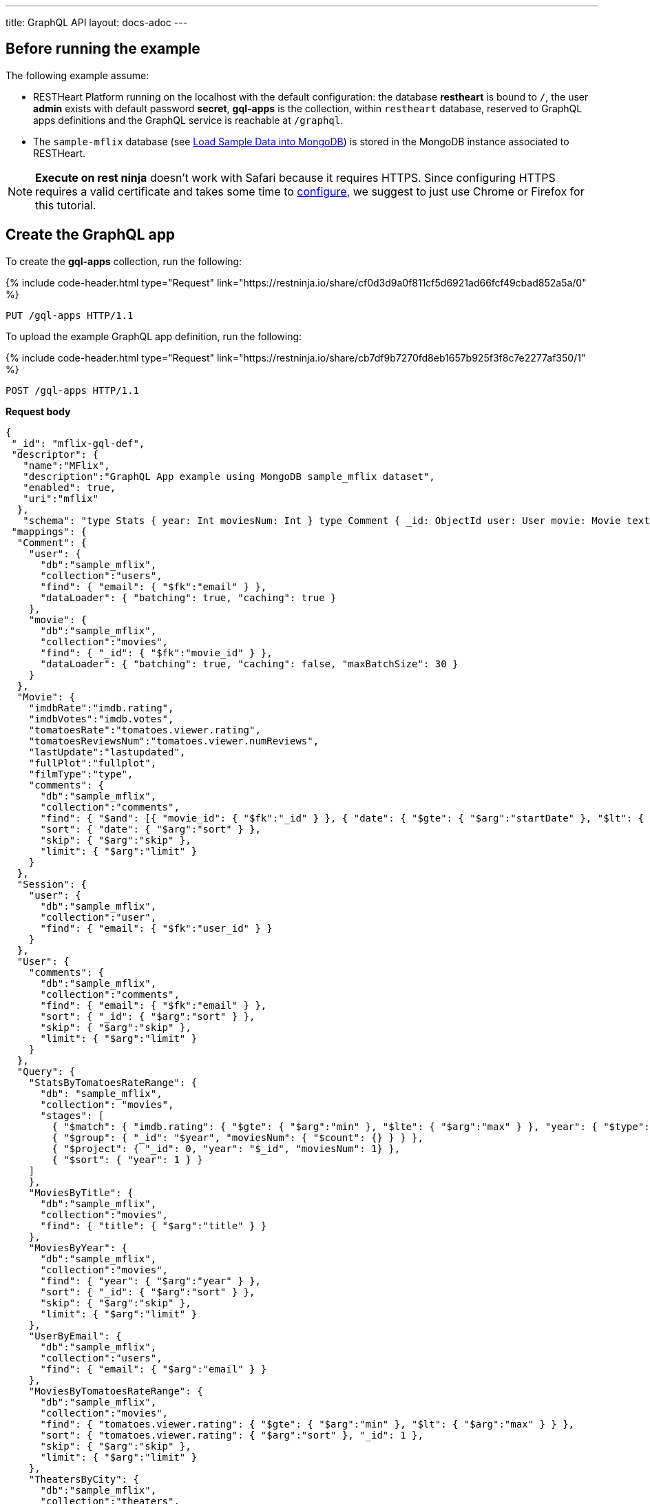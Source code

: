 ---
title: GraphQL API
layout: docs-adoc
---

:page-liquid:

== Before running the example

The following example assume:

- RESTHeart Platform running on the localhost with the default configuration: the database *restheart* is bound to `/`, the user *admin* exists with default password *secret*, *gql-apps* is the collection, within `restheart` database, reserved to GraphQL apps definitions and the GraphQL service is reachable at `/graphql`.
- The `sample-mflix` database (see link:/docs/mongodb-rest/sample-data[Load Sample Data into MongoDB]) is stored in the MongoDB instance associated to RESTHeart.

NOTE: *Execute on rest ninja* doesn't work with Safari because it requires HTTPS. Since configuring HTTPS requires a valid certificate and takes some time to link:/docs/security/tls/[configure], we suggest to just use Chrome or Firefox for this tutorial.


## Create the GraphQL app

To create the *gql-apps* collection, run the following:

++++
{% include code-header.html
    type="Request"
    link="https://restninja.io/share/cf0d3d9a0f811cf5d6921ad66fcf49cbad852a5a/0"
%}
++++

[source, http]
PUT /gql-apps HTTP/1.1

To upload the example GraphQL app definition, run the following:

++++
{% include code-header.html
    type="Request"
    link="https://restninja.io/share/cb7df9b7270fd8eb1657b925f3f8c7e2277af350/1"
%}
++++

[source,http]
POST /gql-apps HTTP/1.1

[.text-muted]
*Request body*
[source,json]
----
{
 "_id": "mflix-gql-def",
 "descriptor": {
   "name":"MFlix",
   "description":"GraphQL App example using MongoDB sample_mflix dataset",
   "enabled": true,
   "uri":"mflix"
  },
   "schema": "type Stats { year: Int moviesNum: Int } type Comment { _id: ObjectId user: User movie: Movie text: String date: DateTime}type Movie{ _id: ObjectId title: String year: Int runtime: Int released: DateTime poster: String plot: String fullPlot: String lastUpdate: String filmType: String directors: [String] imdbRate: Float imdbVotes: Int countries: [String] genres: [String] tomatoesRate: Float tomatoesReviewsNum: Int comments(startDate: DateTime = \"-9223372036854775808\", endDate: DateTime = \"9223372036854775807\", sort: Int = 1, skip: Int = 0, limit: Int = 0): [Comment] relatedMovies: [Movie]}type Session{ _id: ObjectId user: User jwt: String} type Theater { theaterId: Int location: BsonDocument} type User{ _id: ObjectId name: String email: String comments(startDate: DateTime = \"-9223372036854775808\", endDate: DateTime = \"9223372036854775807\", sort: Int = 1, skip: Int = 0, limit: Int = 0): [Comment]}type Query{ MoviesByTitle(title: String!): [Movie] MoviesByYear(year: Int!, sort: Int = 1, skip: Int = 0, limit: Int = 0): [Movie] UserByEmail(email: String!): [User] StatsByTomatoesRateRange(min: Float max: Float = 10): [Stats] MoviesByTomatoesRateRange(min: Float, max: Float, sort: Int = 1, skip: Int = 0, limit: Int = 0):[Movie] TheatersByCity(city: String!, sort: Int = 1, skip: Int = 0, limit: Int = 0): [Theater] AllMovies(limit: Int = 10, skip: Int = 0): [Movie]}",
 "mappings": {
  "Comment": {
    "user": {
      "db":"sample_mflix",
      "collection":"users",
      "find": { "email": { "$fk":"email" } },
      "dataLoader": { "batching": true, "caching": true }
    },
    "movie": {
      "db":"sample_mflix",
      "collection":"movies",
      "find": { "_id": { "$fk":"movie_id" } },
      "dataLoader": { "batching": true, "caching": false, "maxBatchSize": 30 }
    }
  },
  "Movie": {
    "imdbRate":"imdb.rating",
    "imdbVotes":"imdb.votes",
    "tomatoesRate":"tomatoes.viewer.rating",
    "tomatoesReviewsNum":"tomatoes.viewer.numReviews",
    "lastUpdate":"lastupdated",
    "fullPlot":"fullplot",
    "filmType":"type",
    "comments": {
      "db":"sample_mflix",
      "collection":"comments",
      "find": { "$and": [{ "movie_id": { "$fk":"_id" } }, { "date": { "$gte": { "$arg":"startDate" }, "$lt": { "$arg":"endDate" } } }] },
      "sort": { "date": { "$arg":"sort" } },
      "skip": { "$arg":"skip" },
      "limit": { "$arg":"limit" }
    }
  },
  "Session": {
    "user": {
      "db":"sample_mflix",
      "collection":"user",
      "find": { "email": { "$fk":"user_id" } }
    }
  },
  "User": {
    "comments": {
      "db":"sample_mflix",
      "collection":"comments",
      "find": { "email": { "$fk":"email" } },
      "sort": { "_id": { "$arg":"sort" } },
      "skip": { "$arg":"skip" },
      "limit": { "$arg":"limit" }
    }
  },
  "Query": {
    "StatsByTomatoesRateRange": {
      "db": "sample_mflix",
      "collection": "movies",
      "stages": [
        { "$match": { "imdb.rating": { "$gte": { "$arg":"min" }, "$lte": { "$arg":"max" } }, "year": { "$type": "int" } } },
        { "$group": { "_id": "$year", "moviesNum": { "$count": {} } } },
        { "$project": { "_id": 0, "year": "$_id", "moviesNum": 1} },
        { "$sort": { "year": 1 } }
    ]
    },
    "MoviesByTitle": {
      "db":"sample_mflix",
      "collection":"movies",
      "find": { "title": { "$arg":"title" } }
    },
    "MoviesByYear": {
      "db":"sample_mflix",
      "collection":"movies",
      "find": { "year": { "$arg":"year" } },
      "sort": { "_id": { "$arg":"sort" } },
      "skip": { "$arg":"skip" },
      "limit": { "$arg":"limit" }
    },
    "UserByEmail": {
      "db":"sample_mflix",
      "collection":"users",
      "find": { "email": { "$arg":"email" } }
    },
    "MoviesByTomatoesRateRange": {
      "db":"sample_mflix",
      "collection":"movies",
      "find": { "tomatoes.viewer.rating": { "$gte": { "$arg":"min" }, "$lt": { "$arg":"max" } } },
      "sort": { "tomatoes.viewer.rating": { "$arg":"sort" }, "_id": 1 },
      "skip": { "$arg":"skip" },
      "limit": { "$arg":"limit" }
    },
    "TheatersByCity": {
      "db":"sample_mflix",
      "collection":"theaters",
      "find": { "location.address.city": { "$arg":"city" } },
      "sort": { "location.address.city": { "$arg":"sort" } },
      "skip": { "$arg":"skip" },
      "limit": { "$arg":"limit" }
    },
    "AllMovies": {
      "db":"sample_mflix",
      "collection":"movies",
      "find": { },
      "sort": { "_id_": -1 },
      "skip": { "$arg":"skip" },
      "limit": { "$arg":"limit" }
    }
  }
 }
}
----

== query with `application/json`

To execute a GraphQL request to *Mflix* app with *Content-Type* `application/json`, run the following:

++++
{% include code-header.html
    type="Request"
    link="https://restninja.io/share/e2aed3eb5867ee201b0bee790e3924a16da2219b/0"
%}
++++

[source,http]
POST /graphql/mflix HTTP/1.1

[.text-muted]
*Request body*
[source,json]
----
{
   "query":"query exampleOperation($year: Int!, $limit: Int = 0){MoviesByYear(year: $year, limit: $limit){ title comments{ text user{name} date} tomatoesRate}}",
   "variables":{
      "year":2008,
      "limit":2
   }
}
----

++++
{% include code-header.html
    type="Response"
%}
++++

[source,json]
----
{
  "data": {
    "MoviesByYear": [
      {
        "title": "The Bank Job",
        "comments": [
          {
            "text": "Pariatur voluptatibus placeat quo architecto soluta non...",
            "user": {
              "name": "Shireen Baratheon"
            },
            "date": {
              "$date": 954044557000
            }
          },
          {
            "text": "Facilis ea voluptatem et velit rerum animi corrupti...",
            "user": {
              "name": "Lisa Russo"
            },
            "date": {
              "$date": 976465077000
            }
          }
        ],
        "tomatoesRate": 3.5
      },
      {
        "title": "The Flyboys",
        "comments": [],
        "tomatoesRate": 3.6
      }
    ]
  }
}
----

== query with `application/graphql`

To execute a GraphQL request to *Mflix* app with *Content-Type* `application/graphql`, run the following:

++++
{% include code-header.html
    type="Request"
    link="https://restninja.io/share/705cbffaa3daca184dde2958b15ffd5563faab46/0"
%}
++++

[source,http]
POST /graphql/mflix HTTP/1.1

[.text-muted]
*Request body*
[source,graphql]
----
{
    MoviesByTomatoesRateRange(min: 3.8, max: 4.5, limit: 3, skip: 20, sort: -1){
        title
        comments {
            text
            user { name }
        }
        tomatoesRate
    }
}
----

++++
{% include code-header.html
    type="Response"
%}
++++

[source,json]
----
{
  "data": {
    "MoviesByTomatoesRateRange": [
      {
        "title": "The Wages of Fear",
        "comments": [
          {
            "text": "Commodi accusamus totam eaque sunt. Nihil reiciendis commodi molestiae esse...",
            "user": {
              "name": "Doreah"
            }
          }
        ],
        "tomatoesRate": 4.4
      },
      {
        "title": "Chicago Deadline",
        "comments": [
          {
            "text": "Nihil itaque a architecto. Illo veritatis totam at quibusdam. Doloremque...",
            "user": {
              "name": "Patricia Good"
            }
          }
        ],
        "tomatoesRate": 4.4
      },
      {
        "title": "The Passion of Joan of Arc",
        "comments": [],
        "tomatoesRate": 4.4
      }
    ]
  }
}
----
